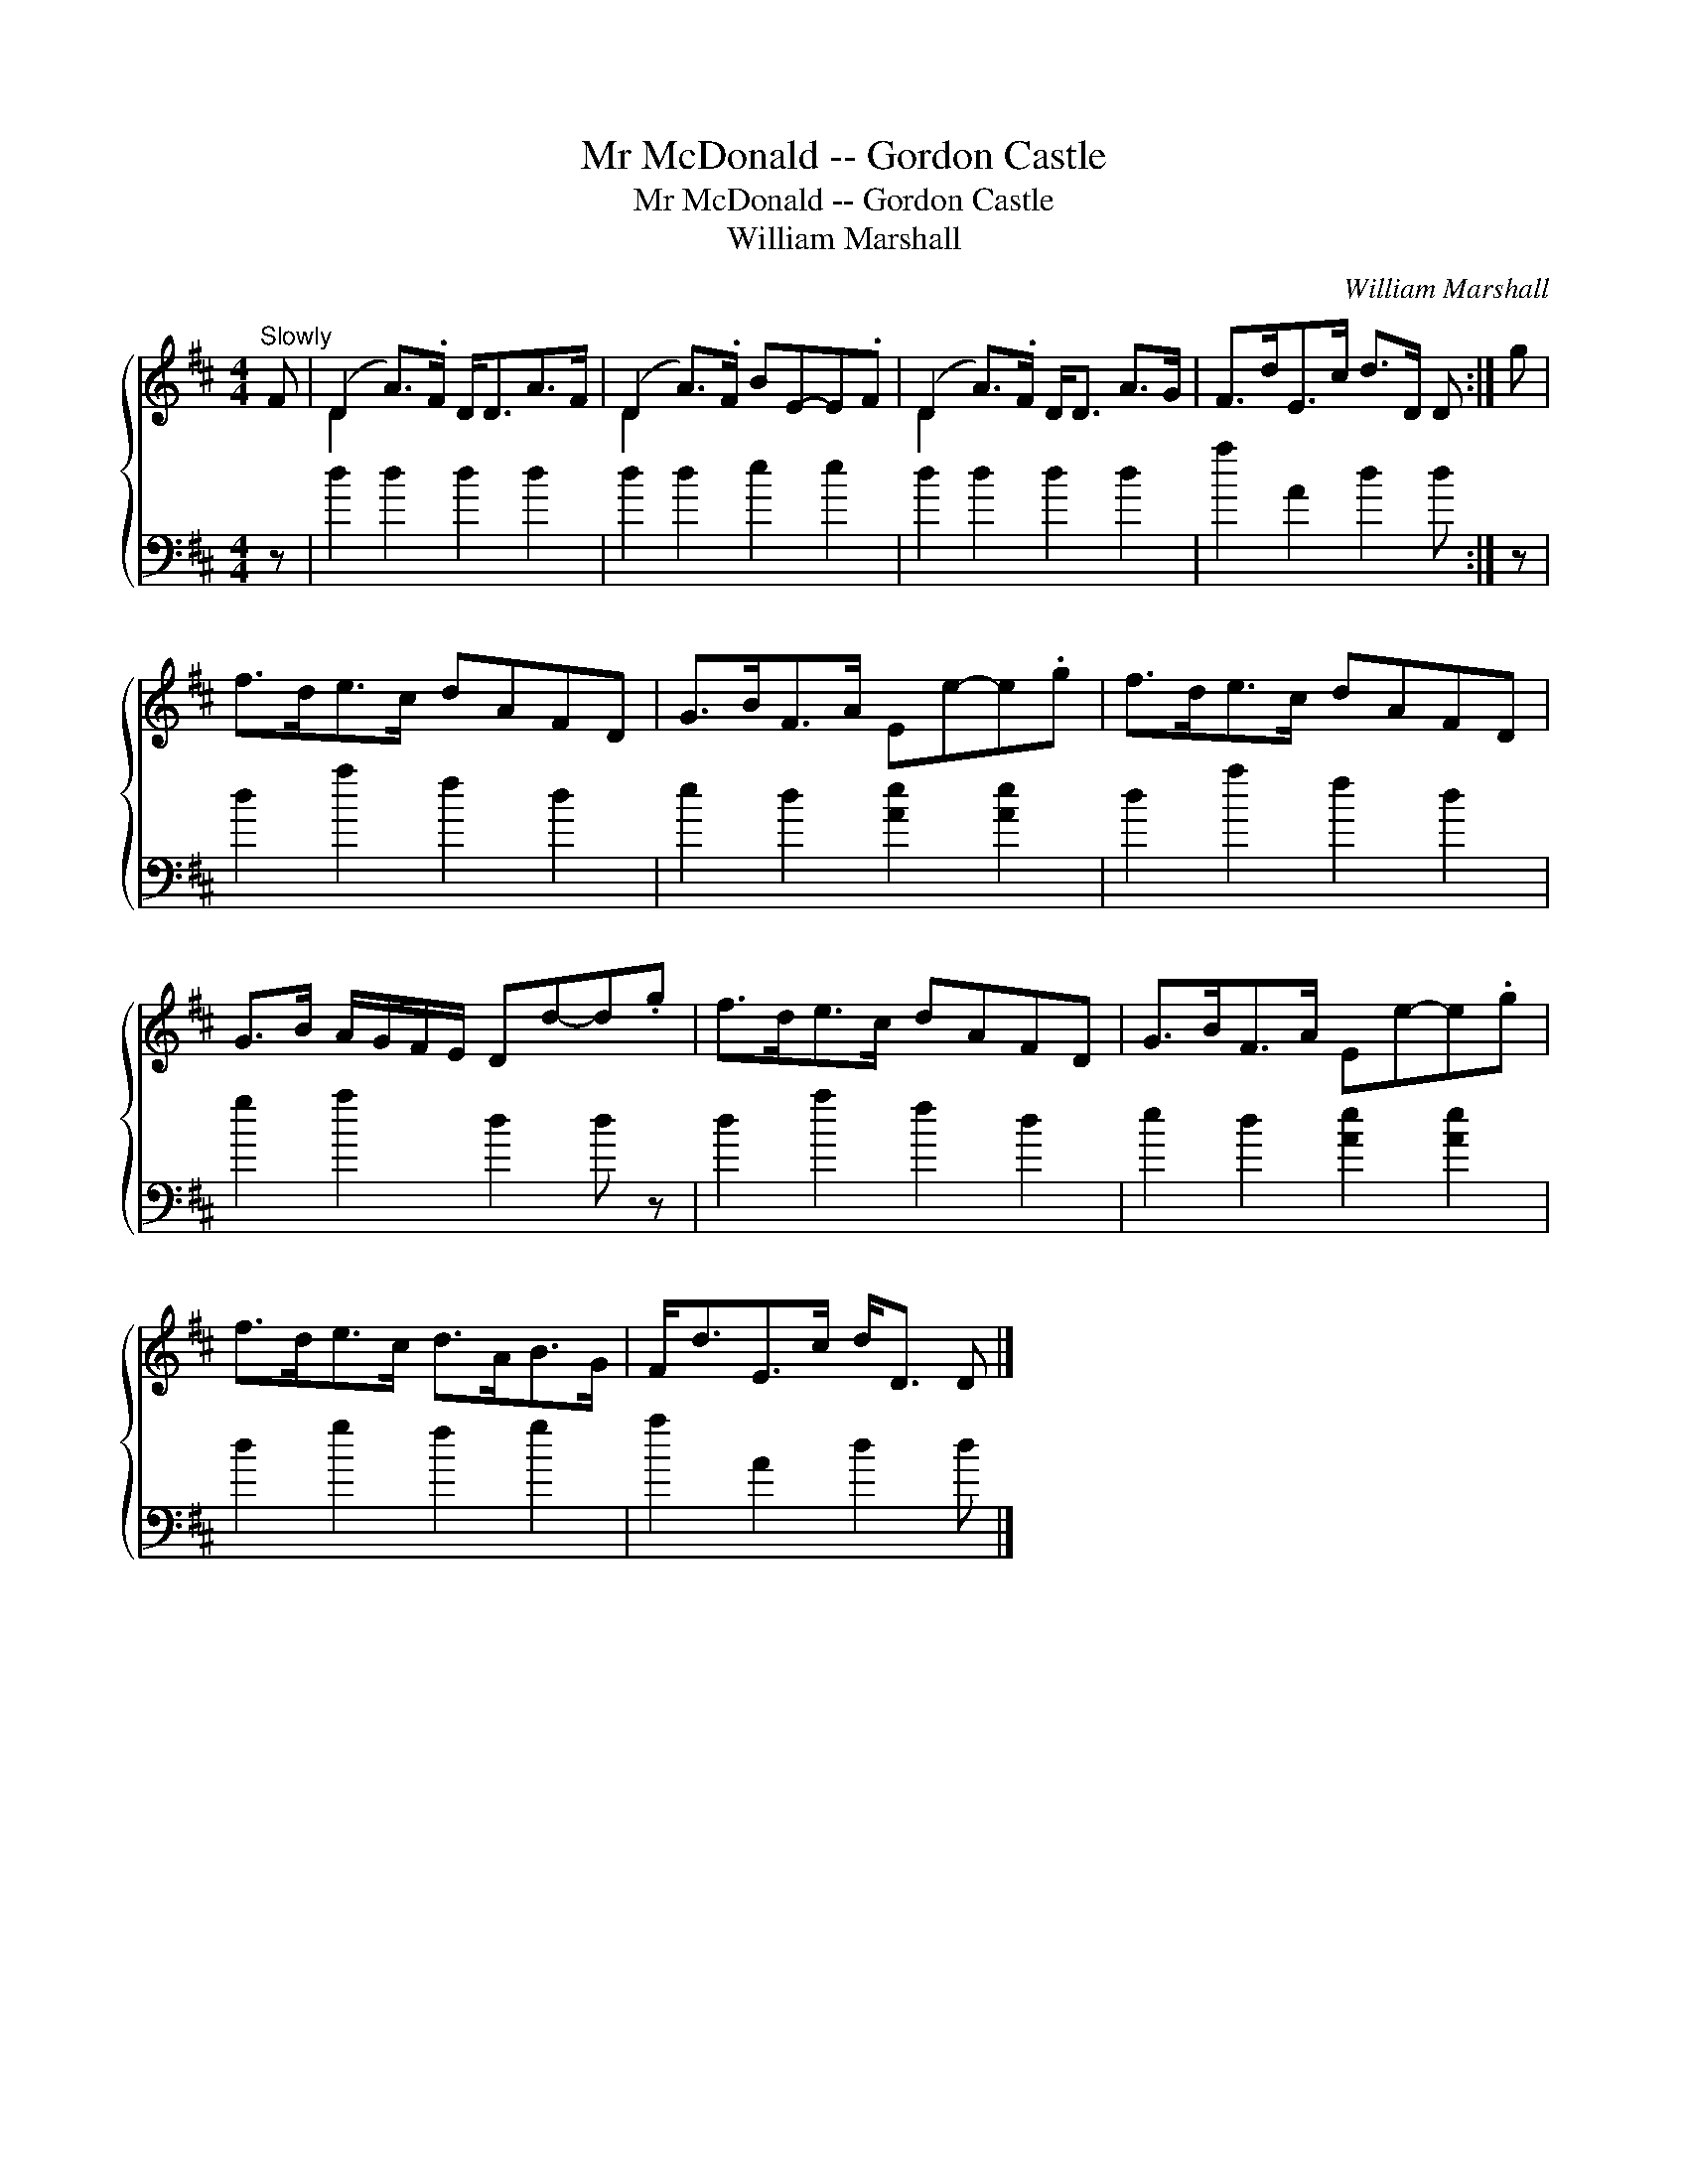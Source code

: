 X:1
T:Mr McDonald -- Gordon Castle
T:Mr McDonald -- Gordon Castle
T:William Marshall
C:William Marshall
%%score { ( 1 2 ) 3 }
L:1/8
M:4/4
K:D
V:1 treble 
V:2 treble 
V:3 bass 
V:1
"^Slowly" F | (D2 A>).F D<DA>F | (D2 A>).F BE-E.F | (D2 A>).F D<D A>G | F>dE>c d>D D :| g | %6
 f>de>c dAFD | G>BF>A Ee-e.g | f>de>c dAFD | G>B A/G/F/E/ Dd-d.g | f>de>c dAFD | G>BF>A Ee-e.g | %12
 f>de>c d>AB>G | F<dE>c d<D D |] %14
V:2
 x | D2 x6 | D2 x6 | D2 x6 | x7 :| x | x8 | x8 | x8 | x8 | x8 | x8 | x8 | x7 |] %14
V:3
 z | d2 d2 d2 d2 | d2 d2 e2 e2 | d2 d2 d2 d2 | a2 A2 d2 d :| z | d2 a2 f2 d2 | e2 d2 [Ae]2 [Ae]2 | %8
 d2 a2 f2 d2 | g2 a2 d2 d z | d2 a2 f2 d2 | e2 d2 [Ae]2 [Ae]2 | d2 g2 f2 g2 | a2 A2 d2 d |] %14

